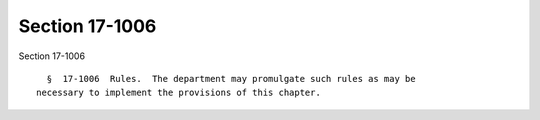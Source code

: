 Section 17-1006
===============

Section 17-1006 ::    
        
     
        §  17-1006  Rules.  The department may promulgate such rules as may be
      necessary to implement the provisions of this chapter.
    
    
    
    
    
    
    